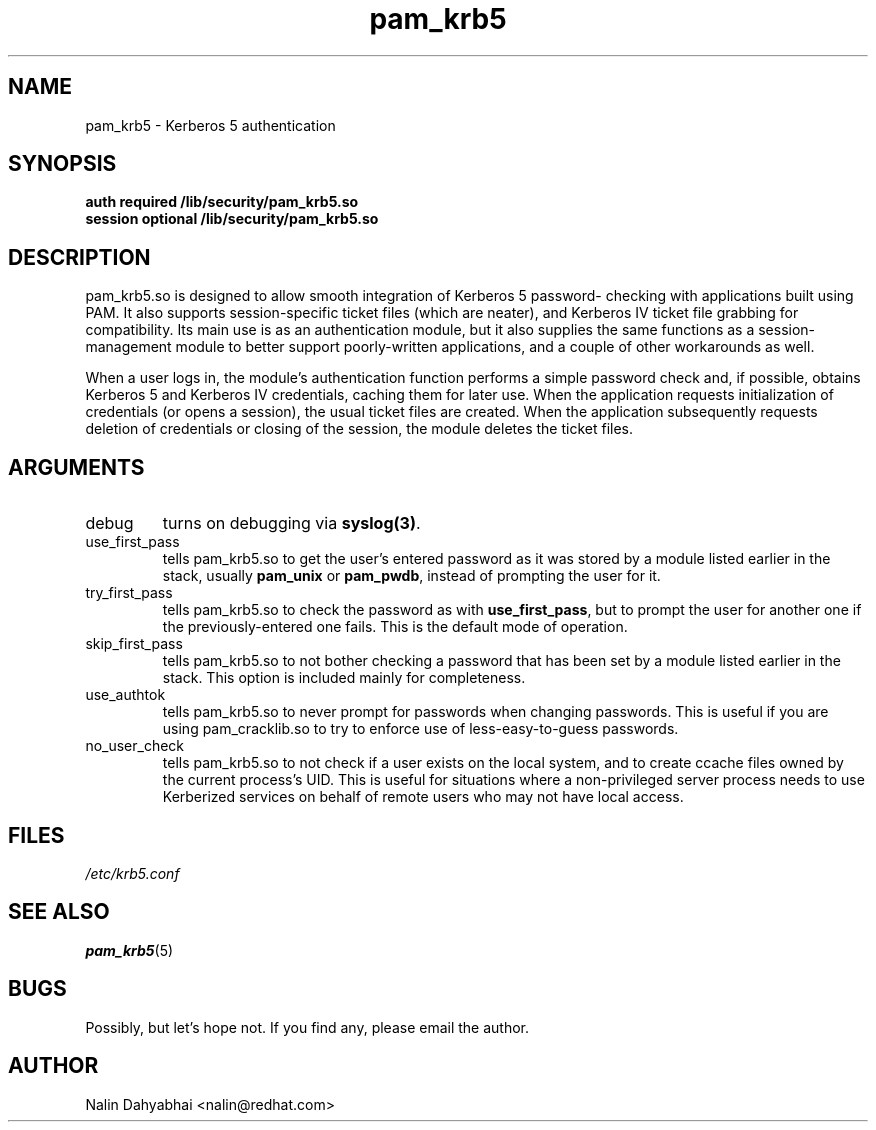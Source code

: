 .TH pam_krb5 8 2000/01/14 "Red Hat Linux" "System Administrator's Manual"
.SH NAME
pam_krb5 \- Kerberos 5 authentication
.SH SYNOPSIS
.B auth required /lib/security/pam_krb5.so
.br
.B session optional /lib/security/pam_krb5.so
.SH DESCRIPTION
pam_krb5.so is designed to allow smooth integration of Kerberos 5 password-
checking with applications built using PAM.  It also supports session-specific
ticket files (which are neater), and Kerberos IV ticket file grabbing for
compatibility.  Its main use is as an authentication module, but it also
supplies the same functions as a session-management module to better support
poorly-written applications, and a couple of other workarounds as well.

When a user logs in, the module's authentication function performs a simple
password check and, if possible, obtains Kerberos 5 and Kerberos IV credentials,
caching them for later use.  When the application requests initialization of
credentials (or opens a session), the usual ticket files are created.
When the application subsequently requests deletion of
credentials or closing of the session, the module deletes the ticket files.

.SH ARGUMENTS
.IP debug
turns on debugging via \fBsyslog(3)\fR.
.IP use_first_pass
tells pam_krb5.so to get the user's entered password as it was stored by
a module listed earlier in the stack, usually \fBpam_unix\fR or \fBpam_pwdb\fR,
instead of prompting the user for it.
.IP try_first_pass
tells pam_krb5.so to check the password as with \fBuse_first_pass\fR,
but to prompt the user for another one if the previously-entered one fails. This
is the default mode of operation.
.IP skip_first_pass
tells pam_krb5.so to not bother checking a password that has been set by a
module listed earlier in the stack.  This option is included mainly for
completeness.
.IP use_authtok
tells pam_krb5.so to never prompt for passwords when changing passwords.
This is useful if you are using pam_cracklib.so to try to enforce use of
less-easy-to-guess passwords.
.IP no_user_check
tells pam_krb5.so to not check if a user exists on the local system, and
to create ccache files owned by the current process's UID.  This is useful
for situations where a non-privileged server process needs to use Kerberized
services on behalf of remote users who may not have local access.

.SH FILES
\fI/etc/krb5.conf\fP
.br
.SH "SEE ALSO"
.BR pam_krb5 (5)
.br
.SH BUGS
Possibly, but let's hope not.  If you find any, please email the author.
.SH AUTHOR
Nalin Dahyabhai <nalin@redhat.com>
